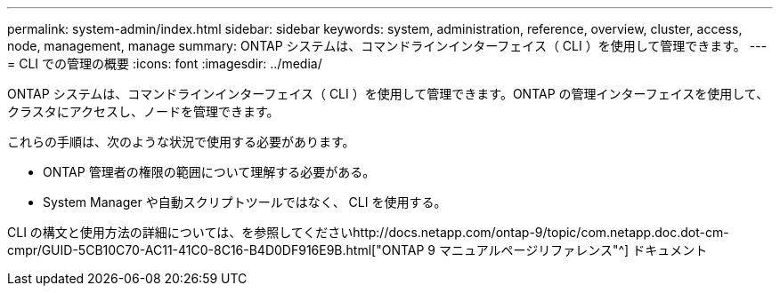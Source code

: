 ---
permalink: system-admin/index.html 
sidebar: sidebar 
keywords: system, administration, reference, overview, cluster, access, node, management, manage 
summary: ONTAP システムは、コマンドラインインターフェイス（ CLI ）を使用して管理できます。 
---
= CLI での管理の概要
:icons: font
:imagesdir: ../media/


[role="lead"]
ONTAP システムは、コマンドラインインターフェイス（ CLI ）を使用して管理できます。ONTAP の管理インターフェイスを使用して、クラスタにアクセスし、ノードを管理できます。

これらの手順は、次のような状況で使用する必要があります。

* ONTAP 管理者の権限の範囲について理解する必要がある。
* System Manager や自動スクリプトツールではなく、 CLI を使用する。


CLI の構文と使用方法の詳細については、を参照してくださいhttp://docs.netapp.com/ontap-9/topic/com.netapp.doc.dot-cm-cmpr/GUID-5CB10C70-AC11-41C0-8C16-B4D0DF916E9B.html["ONTAP 9 マニュアルページリファレンス"^] ドキュメント
